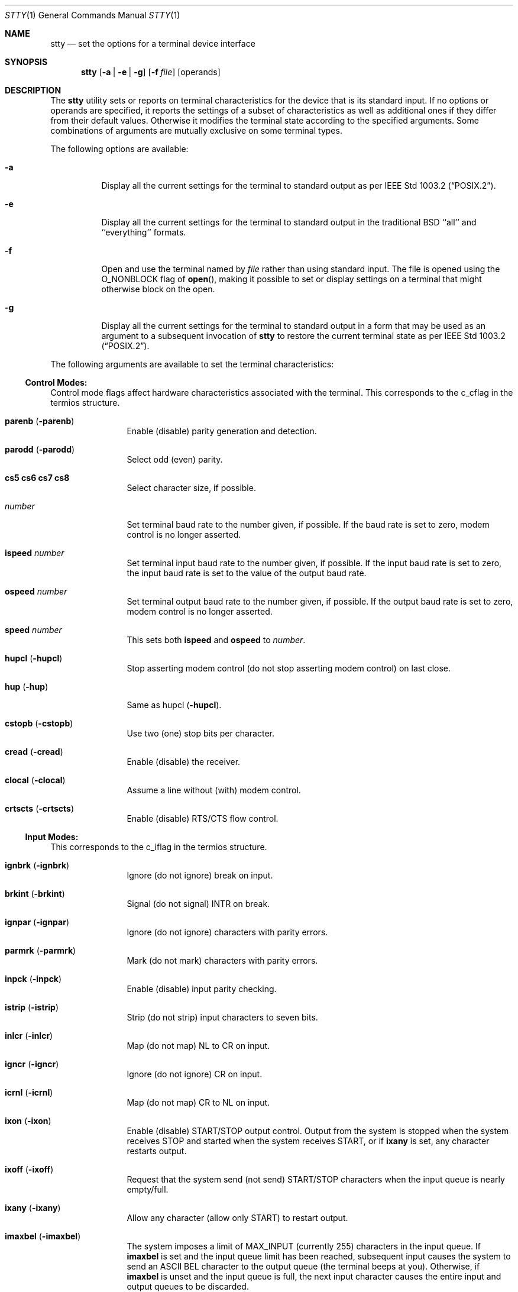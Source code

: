 .\"-
.\" Copyright (c) 1990, 1993, 1994
.\"	The Regents of the University of California.  All rights reserved.
.\"
.\" This code is derived from software contributed to Berkeley by
.\" the Institute of Electrical and Electronics Engineers, Inc.
.\"
.\" Redistribution and use in source and binary forms, with or without
.\" modification, are permitted provided that the following conditions
.\" are met:
.\" 1. Redistributions of source code must retain the above copyright
.\"    notice, this list of conditions and the following disclaimer.
.\" 2. Redistributions in binary form must reproduce the above copyright
.\"    notice, this list of conditions and the following disclaimer in the
.\"    documentation and/or other materials provided with the distribution.
.\" 4. Neither the name of the University nor the names of its contributors
.\"    may be used to endorse or promote products derived from this software
.\"    without specific prior written permission.
.\"
.\" THIS SOFTWARE IS PROVIDED BY THE REGENTS AND CONTRIBUTORS ``AS IS'' AND
.\" ANY EXPRESS OR IMPLIED WARRANTIES, INCLUDING, BUT NOT LIMITED TO, THE
.\" IMPLIED WARRANTIES OF MERCHANTABILITY AND FITNESS FOR A PARTICULAR PURPOSE
.\" ARE DISCLAIMED.  IN NO EVENT SHALL THE REGENTS OR CONTRIBUTORS BE LIABLE
.\" FOR ANY DIRECT, INDIRECT, INCIDENTAL, SPECIAL, EXEMPLARY, OR CONSEQUENTIAL
.\" DAMAGES (INCLUDING, BUT NOT LIMITED TO, PROCUREMENT OF SUBSTITUTE GOODS
.\" OR SERVICES; LOSS OF USE, DATA, OR PROFITS; OR BUSINESS INTERRUPTION)
.\" HOWEVER CAUSED AND ON ANY THEORY OF LIABILITY, WHETHER IN CONTRACT, STRICT
.\" LIABILITY, OR TORT (INCLUDING NEGLIGENCE OR OTHERWISE) ARISING IN ANY WAY
.\" OUT OF THE USE OF THIS SOFTWARE, EVEN IF ADVISED OF THE POSSIBILITY OF
.\" SUCH DAMAGE.
.\"
.\"     @(#)stty.1	8.4 (Berkeley) 4/18/94
.\" $FreeBSD$
.\"
.Dd April 18, 1994
.Dt STTY 1
.Os
.Sh NAME
.Nm stty
.Nd set the options for a terminal device interface
.Sh SYNOPSIS
.Nm
.Op Fl a | Fl e | Fl g
.Op Fl f Ar file
.Op operands
.Sh DESCRIPTION
The
.Nm
utility sets or reports on terminal
characteristics for the device that is its standard input.
If no options or operands are specified, it reports the settings of a subset
of characteristics as well as additional ones if they differ from their
default values.
Otherwise it modifies
the terminal state according to the specified arguments.
Some combinations of arguments are mutually
exclusive on some terminal types.
.Pp
The following options are available:
.Bl -tag -width indent
.It Fl a
Display all the current settings for the terminal to standard output
as per
.St -p1003.2 .
.It Fl e
Display all the current settings for the terminal to standard output
in the traditional
.Bx
``all'' and ``everything'' formats.
.It Fl f
Open and use the terminal named by
.Ar file
rather than using standard input.
The file is opened
using the
.Dv O_NONBLOCK
flag of
.Fn open ,
making it possible to
set or display settings on a terminal that might otherwise
block on the open.
.It Fl g
Display all the current settings for the terminal to standard output
in a form that may be used as an argument to a subsequent invocation of
.Nm
to restore the current terminal state as per
.St -p1003.2 .
.El
.Pp
The following arguments are available to set the terminal
characteristics:
.Ss Control Modes:
.Pp
Control mode flags affect hardware characteristics associated with the
terminal.
This corresponds to the c_cflag in the termios structure.
.Bl -tag -width Fl
.It Cm parenb Pq Fl parenb
Enable (disable) parity generation
and detection.
.It Cm parodd Pq Fl parodd
Select odd (even) parity.
.It Cm cs5 cs6 cs7 cs8
Select character size, if possible.
.It Ar number
Set terminal baud rate to the
number given, if possible.
If the
baud rate is set to zero, modem
control is no longer
asserted.
.It Cm ispeed Ar number
Set terminal input baud rate to the
number given, if possible.
If the
input baud rate is set to zero, the
input baud rate is set to the
value of the output baud
rate.
.It Cm ospeed Ar number
Set terminal output baud rate to
the number given, if possible.
If
the output baud rate is set to
zero, modem control is
no longer asserted.
.It Cm speed Ar number
This sets both
.Cm ispeed
and
.Cm ospeed
to
.Ar number .
.It Cm hupcl Pq Fl hupcl
Stop asserting modem control
(do not stop asserting modem control) on last close.
.It Cm hup Pq Fl hup
Same as hupcl
.Pq Fl hupcl .
.It Cm cstopb Pq Fl cstopb
Use two (one) stop bits per character.
.It Cm cread Pq Fl cread
Enable (disable) the receiver.
.It Cm clocal Pq Fl clocal
Assume a line without (with) modem
control.
.It Cm crtscts Pq Fl crtscts
Enable (disable) RTS/CTS flow control.
.El
.Ss Input Modes:
This corresponds to the c_iflag in the termios structure.
.Bl -tag -width Fl
.It Cm ignbrk Pq Fl ignbrk
Ignore (do not ignore) break on
input.
.It Cm brkint Pq Fl brkint
Signal (do not signal)
.Dv INTR
on
break.
.It Cm ignpar Pq Fl ignpar
Ignore (do not ignore) characters with parity
errors.
.It Cm parmrk Pq Fl parmrk
Mark (do not mark) characters with parity errors.
.It Cm inpck Pq Fl inpck
Enable (disable) input parity
checking.
.It Cm istrip Pq Fl istrip
Strip (do not strip) input characters
to seven bits.
.It Cm inlcr Pq Fl inlcr
Map (do not map)
.Dv NL
to
.Dv CR
on input.
.It Cm igncr Pq Fl igncr
Ignore (do not ignore)
.Dv CR
on input.
.It Cm icrnl Pq Fl icrnl
Map (do not map)
.Dv CR
to
.Dv NL
on input.
.It Cm ixon Pq Fl ixon
Enable (disable)
.Dv START/STOP
output
control.
Output from the system is
stopped when the system receives
.Dv STOP
and started when the system
receives
.Dv START ,
or if
.Cm ixany
is set, any character restarts output.
.It Cm ixoff Pq Fl ixoff
Request that the system send (not
send)
.Dv START/STOP
characters when
the input queue is nearly
empty/full.
.It Cm ixany Pq Fl ixany
Allow any character (allow only
.Dv START )
to restart output.
.It Cm imaxbel Pq Fl imaxbel
The system imposes a limit of
.Dv MAX_INPUT
(currently 255) characters in the input queue.
If
.Cm imaxbel
is set and the input queue limit has been reached,
subsequent input causes the system to send an ASCII BEL
character to the output queue (the terminal beeps at you).
Otherwise,
if
.Cm imaxbel
is unset and the input queue is full, the next input character causes
the entire input and output queues to be discarded.
.El
.Ss Output Modes:
This corresponds to the c_oflag of the termios structure.
.Bl -tag -width Fl
.It Cm opost Pq Fl opost
Post-process output (do not
post-process output; ignore all other
output modes).
.It Cm onlcr Pq Fl onlcr
Map (do not map)
.Dv NL
to
.Dv CR-NL
on output.
.It Cm ocrnl Pq Fl ocrnl
Map (do not map)
.Dv CR
to
.Dv NL
on output.
.It Cm oxtabs Pq Fl oxtabs
Expand (do not expand) tabs to spaces on output.
.It Cm onocr Pq Fl onocr
Do not (do) output CRs at column zero.
.It Cm onlret Pq Fl onlret
On the terminal NL performs (does not perform) the CR function.
.El
.Ss Local Modes:
.Pp
Local mode flags (lflags) affect various and sundry characteristics of terminal
processing.
Historically the term "local" pertained to new job control features
implemented by Jim Kulp on a
.Tn Pdp 11/70
at
.Tn IIASA .
Later the driver ran on the first
.Tn VAX
at Evans Hall, UC Berkeley, where the job control details
were greatly modified but the structure definitions and names
remained essentially unchanged.
The second interpretation of the 'l' in lflag
is ``line discipline flag'' which corresponds to the
.Ar c_lflag
of the
.Ar termios
structure.
.Bl -tag -width Fl
.It Cm isig Pq Fl isig
Enable (disable) the checking of
characters against the special control
characters
.Dv INTR , QUIT ,
and
.Dv SUSP .
.It Cm icanon Pq Fl icanon
Enable (disable) canonical input
.Pf ( Dv ERASE
and
.Dv KILL
processing).
.It Cm iexten Pq Fl iexten
Enable (disable) any implementation
defined special control characters
not currently controlled by icanon,
isig, or ixon.
.It Cm echo Pq Fl echo
Echo back (do not echo back) every
character typed.
.It Cm echoe Pq Fl echoe
The
.Dv ERASE
character shall (shall
not) visually erase the last character
in the current line from the
display, if possible.
.It Cm echok Pq Fl echok
Echo (do not echo)
.Dv NL
after
.Dv KILL
character.
.It Cm echoke Pq Fl echoke
The
.Dv KILL
character shall (shall
not) visually erase the
current line from the
display, if possible.
.It Cm echonl Pq Fl echonl
Echo (do not echo)
.Dv NL ,
even if echo
is disabled.
.It Cm echoctl Pq Fl echoctl
If
.Cm echoctl
is set, echo control characters as ^X.
Otherwise control characters
echo as themselves.
.It Cm echoprt Pq Fl echoprt
For printing terminals.
If set, echo erased characters backwards within ``\\''
and ``/''.
Otherwise, disable this feature.
.It Cm noflsh Pq Fl noflsh
Disable (enable) flush after
.Dv INTR , QUIT , SUSP .
.It Cm tostop Pq Fl tostop
Send (do not send)
.Dv SIGTTOU
for background output.
This causes background jobs to stop if they attempt
terminal output.
.It Cm altwerase Pq Fl altwerase
Use (do not use) an alternate word erase algorithm when processing
.Dv WERASE
characters.
This alternate algorithm considers sequences of
alphanumeric/underscores as words.
It also skips the first preceding character in its classification
(as a convenience since the one preceding character could have been
erased with simply an
.Dv ERASE
character.)
.It Cm mdmbuf Pq Fl mdmbuf
If set, flow control output based on condition of Carrier Detect.
Otherwise
writes return an error if Carrier Detect is low (and Carrier is not being
ignored with the
.Dv CLOCAL
flag.)
.It Cm flusho Pq Fl flusho
Indicates output is (is not) being discarded.
.It Cm pendin Pq Fl pendin
Indicates input is (is not) pending after a switch from non-canonical
to canonical mode and will be re-input when a read becomes pending
or more input arrives.
.El
.Ss Control Characters:
.Bl -tag -width Fl
.It Ar control-character Ar string
Set
.Ar control-character
to
.Ar string .
If string is a single character,
the control character is set to
that character.
If string is the
two character sequence "^-" or the
string "undef" the control character
is disabled (i.e., set to
.Pf { Dv _POSIX_VDISABLE Ns } . )
.Pp
Recognized control-characters:
.Bd -ragged -offset indent
.Bl -column character Subscript
.It control-
.It character Ta Subscript Ta Description
.It _________ Ta _________ Ta _______________
.It eof Ta Tn VEOF Ta EOF No character
.It eol Ta Tn VEOL Ta EOL No character
.It eol2 Ta Tn VEOL2 Ta EOL2 No character
.It erase Ta Tn VERASE Ta ERASE No character
.It erase2 Ta Tn VERASE2 Ta ERASE2 No character
.It werase Ta Tn VWERASE Ta WERASE No character
.It intr Ta Tn VINTR Ta INTR No character
.It kill Ta Tn VKILL Ta KILL No character
.It quit Ta Tn VQUIT Ta QUIT No character
.It susp Ta Tn VSUSP Ta SUSP No character
.It start Ta Tn VSTART Ta START No character
.It stop Ta Tn VSTOP Ta STOP No character
.It dsusp Ta Tn VDSUSP Ta DSUSP No character
.It lnext Ta Tn VLNEXT Ta LNEXT No character
.It reprint Ta Tn VREPRINT Ta REPRINT No character
.It status Ta Tn VSTATUS Ta STATUS No character
.El
.Ed
.It Cm min Ar number
.It Cm time Ar number
Set the value of min or time to
number.
.Dv MIN
and
.Dv TIME
are used in
Non-Canonical mode input processing
(-icanon).
.El
.Ss Combination Modes:
.Pp
.Bl -tag -width Fl
.It Ar saved settings
Set the current terminal
characteristics to the saved settings
produced by the
.Fl g
option.
.It Cm evenp No or Cm parity
Enable parenb and cs7; disable
parodd.
.It Cm oddp
Enable parenb, cs7, and parodd.
.It Fl parity , evenp , oddp
Disable parenb, and set cs8.
.It Cm \&nl Pq Fl \&nl
Enable (disable) icrnl.
In addition
-nl unsets inlcr and igncr.
.It Cm ek
Reset
.Dv ERASE ,
.Dv ERASE2 ,
and
.Dv KILL
characters
back to system defaults.
.It Cm sane
Resets all modes to reasonable values for interactive terminal use.
.It Cm tty
Set the line discipline to the standard terminal line discipline
.Dv TTYDISC .
.It Cm crt Pq Fl crt
Set (disable) all modes suitable for a CRT display device.
.It Cm kerninfo Pq Fl kerninfo
Enable (disable) the system generated status line associated with
processing a
.Dv STATUS
character (usually set to ^T).
The status line consists of the
system load average, the current command name, its process ID, the
event the process is waiting on (or the status of the process), the user
and system times, percent cpu, and current memory usage.
.It Cm columns Ar number
The terminal size is recorded as having
.Ar number
columns.
.It Cm cols Ar number
is an alias for
.Cm columns .
.It Cm rows Ar number
The terminal size is recorded as having
.Ar number
rows.
.It Cm dec
Set modes suitable for users of Digital Equipment Corporation systems
.Dv ( ERASE ,
.Dv KILL ,
and
.Dv INTR
characters are set to ^?, ^U, and ^C;
.Dv ixany
is disabled, and
.Dv crt
is enabled.)
.It Cm extproc Pq Fl extproc
If set, this flag indicates that some amount of terminal processing is being
performed by either the terminal hardware or by the remote side connected
to a pty.
.It Cm raw Pq Fl raw
If set, change the modes of the terminal so that no input or output processing
is performed.
If unset, change the modes of the terminal to some reasonable
state that performs input and output processing.
Note that since the
terminal driver no longer has a single
.Dv RAW
bit, it is not possible to intuit what flags were set prior to setting
.Cm raw .
This means that unsetting
.Cm raw
may not put back all the setting that were previously in effect.
To set the terminal into a raw state and then accurately restore it, the following
shell code is recommended:
.Bd -literal
save_state=$(stty -g)
stty raw
\&...
stty "$save_state"
.Ed
.It Cm size
The size of the terminal is printed as two numbers on a single line,
first rows, then columns.
.El
.Ss Compatibility Modes:
.Pp
These modes remain for compatibility with the previous version of
the
.Nm
command.
.Bl -tag -width Fl
.It Cm all
Reports all the terminal modes as with
.Cm stty Fl a
except that the control characters are printed in a columnar format.
.It Cm everything
Same as
.Cm all .
.It Cm cooked
Same as
.Cm sane .
.It Cm cbreak
If set, enables
.Cm brkint , ixon , imaxbel , opost ,
.Cm isig , iexten ,
and
.Fl icanon .
If unset, same as
.Cm sane .
.It Cm new
Same as
.Cm tty .
.It Cm old
Same as
.Cm tty .
.It Cm newcrt Pq Fl newcrt
Same as
.Cm crt .
.It Cm pass8
The converse of
.Cm parity .
.It Cm tandem Pq Fl tandem
Same as
.Cm ixoff .
.It Cm decctlq Pq Fl decctlq
The converse of
.Cm ixany .
.It Cm crterase Pq Fl crterase
Same as
.Cm echoe .
.It Cm crtbs Pq Fl crtbs
Same as
.Cm echoe .
.It Cm crtkill Pq Fl crtkill
Same as
.Cm echoke .
.It Cm ctlecho Pq Fl ctlecho
Same as
.Cm echoctl .
.It Cm prterase Pq Fl prterase
Same as
.Cm echoprt .
.It Cm litout Pq Fl litout
The converse of
.Cm opost .
.It Cm tabs Pq Fl tabs
The converse of
.Cm oxtabs .
.It Cm brk Ar value
Same as the control character
.Cm eol .
.It Cm flush Ar value
Same as the control character
.Cm discard .
.It Cm rprnt Ar value
Same as the control character
.Cm reprint .
.El
.Sh DIAGNOSTICS
.Ex -std
.Sh SEE ALSO
.Xr termios 4
.Sh STANDARDS
The
.Nm
utility is expected to be
.St -p1003.2
compatible.
The flags
.Fl e
and
.Fl f
are
extensions to the standard.
